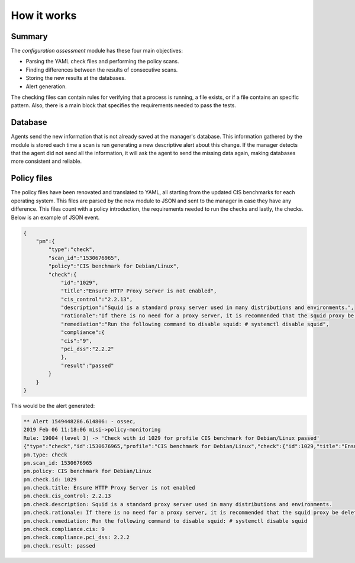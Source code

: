 .. Copyright (C) 2019 Wazuh, Inc.

How it works
============

Summary
-------

The *configuration assessment* module has these four main objectives:

- Parsing the YAML check files and performing the policy scans.
- Finding differences between the results of consecutive scans.
- Storing the new results at the databases.
- Alert generation.

The checking files can contain rules for verifying that a process is running, a file exists, or if a file contains an specific pattern.
Also, there is a main block that specifies the requirements needed to pass the tests.


Database
--------

Agents send the new information that is not already saved at the manager's database. This information gathered by the module is stored each time a scan is run generating a new descriptive alert about this change. If the manager detects that the agent did not send all the information, it will ask the agent to send the missing data again, making databases more consistent and reliable.


Policy files
------------

The policy files have been renovated and translated to YAML, all starting from the updated CIS benchmarks for each operating system. This files
are parsed by the new module to JSON and sent to the manager in case they have any difference.
This files count with a policy introduction, the requirements needed to run the checks and lastly, the checks. Below is an example of JSON event.


.. code-block:: json

    {
        "pm":{
            "type":"check",
            "scan_id":"1530676965",
            "policy":"CIS benchmark for Debian/Linux",
            "check":{
                "id":"1029",
                "title":"Ensure HTTP Proxy Server is not enabled",
                "cis_control":"2.2.13",
                "description":"Squid is a standard proxy server used in many distributions and environments.",
                "rationale":"If there is no need for a proxy server, it is recommended that the squid proxy be deleted to reduce the potential attack surface.",
                "remediation":"Run the following command to disable squid: # systemctl disable squid",
                "compliance":{
                "cis":"9",
                "pci_dss":"2.2.2"
                },
                "result":"passed"
            }
        }
    }

This would be the alert generated:

.. code-block:: none

    ** Alert 1549448286.614806: - ossec,
    2019 Feb 06 11:18:06 misi->policy-monitoring
    Rule: 19004 (level 3) -> 'Check with id 1029 for profile CIS benchmark for Debian/Linux passed'
    {"type":"check","id":1530676965,"profile":"CIS benchmark for Debian/Linux","check":{"id":1029,"title":"Ensure HTTP Proxy Server is not enabled","cis_control":"2.2.13","description":"Squid is a standard proxy server used in many distributions and environments.","rationale":"If there is no need for a proxy server, it is recommended that the squid proxy be deleted to reduce the potential attack surface.","remediation":"Run the following command to disable squid: # systemctl disable squid","compliance":{"cis":9,"pci_dss":"2.2.2"},"file":"","result":"passed"}}
    pm.type: check
    pm.scan_id: 1530676965
    pm.policy: CIS benchmark for Debian/Linux
    pm.check.id: 1029
    pm.check.title: Ensure HTTP Proxy Server is not enabled
    pm.check.cis_control: 2.2.13
    pm.check.description: Squid is a standard proxy server used in many distributions and environments.
    pm.check.rationale: If there is no need for a proxy server, it is recommended that the squid proxy be deleted to reduce the potential attack surface.
    pm.check.remediation: Run the following command to disable squid: # systemctl disable squid
    pm.check.compliance.cis: 9
    pm.check.compliance.pci_dss: 2.2.2
    pm.check.result: passed
